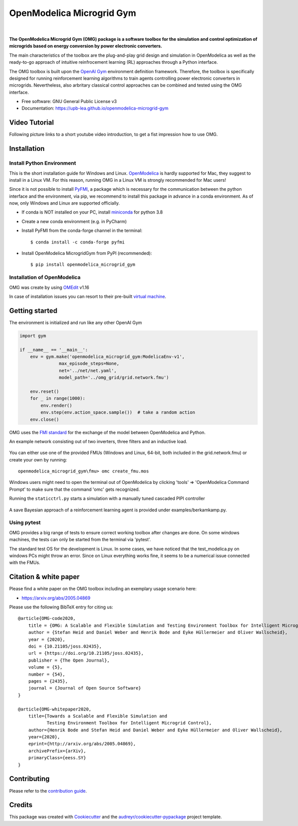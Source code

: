 ==========================
OpenModelica Microgrid Gym
==========================

| |build| |cov| |nbsp| |nbsp| |python| |pypi| |download| |nbsp| |nbsp| |license|
| |doc| |whitepaper| |joss|

.. |nbsp|   unicode:: U+00A0 .. NO-BREAK SPACE

.. |build| image:: https://travis-ci.org/upb-lea/openmodelica-microgrid-gym.svg?branch=master
    :target: https://travis-ci.org/github/upb-lea/openmodelica-microgrid-gym

.. |cov| image:: https://codecov.io/gh/upb-lea/openmodelica-microgrid-gym/branch/master/graph/badge.svg
    :target: https://codecov.io/gh/upb-lea/openmodelica-microgrid-gym

.. |license| image:: https://img.shields.io/github/license/upb-lea/openmodelica-microgrid-gym
    :target: LICENSE

.. |python| image:: https://img.shields.io/pypi/pyversions/openmodelica-microgrid-gym
    :target: https://pypi.python.org/pypi/openmodelica_microgrid_gym

.. |pypi| image:: https://img.shields.io/pypi/v/openmodelica_microgrid_gym
    :target: https://pypi.python.org/pypi/openmodelica_microgrid_gym

.. |download| image:: https://img.shields.io/pypi/dw/openmodelica-microgrid-gym
    :target: https://pypistats.org/packages/openmodelica-microgrid-gym

.. |doc| image:: https://img.shields.io/badge/doc-success-success
    :target: https://upb-lea.github.io/openmodelica-microgrid-gym

.. |whitepaper| image:: https://img.shields.io/badge/arXiv-whitepaper-informational
    :target: https://arxiv.org/pdf/2005.04869.pdf
    
.. |joss| image:: https://joss.theoj.org/papers/10.21105/joss.02435/status.svg
   :target: https://doi.org/10.21105/joss.02435



.. figure:: https://github.com/upb-lea/openmodelica-microgrid-gym/raw/develop/docs/pictures/omg_flow.png

**The OpenModelica Microgrid Gym (OMG) package is a software toolbox for the
simulation and control optimization of microgrids based on energy conversion by power electronic converters.**

The main characteristics of the toolbox are the plug-and-play grid design and simulation in OpenModelica as well as
the ready-to-go approach of intuitive reinfrocement learning (RL) approaches through a Python interface.

The OMG toolbox is built upon the `OpenAI Gym`_ environment definition framework.
Therefore, the toolbox is specifically designed for running reinforcement
learning algorithms to train agents controlling power electronic converters in microgrids. Nevertheless, also arbritary classical control approaches can be combined and tested using the OMG interface.

.. _OpenAI Gym: https://gym.openai.com/

* Free software: GNU General Public License v3
* Documentation: https://upb-lea.github.io/openmodelica-microgrid-gym


Video Tutorial
--------------

Following picture links to a short youtube video introduction, to get a fist impression how to use OMG.


.. image:: https://img.youtube.com/vi/rwBNFvCi_dY/maxresdefault.jpg
   :target: https://www.youtube.com/watch?v=rwBNFvCi_dY

Installation
------------


Install Python Environment
^^^^^^^^^^^^^^^^^^^^^^^^^^

This is the short installation guide for Windows and Linux. OpenModelica_ is hardly supported for Mac, they suggest to install in a Linux VM. For this reason, running OMG in a Linux VM is strongly recommended for Mac users!

Since it is not possible to install PyFMI_, a package which is necessary for the communication between the python interface and the environment, via pip, we recommend to install this package in advance in a conda environment.
As of now, only Windows and Linux are supported officially.

- If conda is NOT installed on your PC, install miniconda_ for python 3.8
- Create a new conda environment (e.g. in PyCharm)
- Install PyFMI from the conda-forge channel in the terminal::

    $ conda install -c conda-forge pyfmi


- Install OpenModelica MicrogridGym from PyPI (recommended)::

    $ pip install openmodelica_microgrid_gym

.. _OpenModelica: https://openmodelica.org/download/download-mac
.. _miniconda: https://conda.io/en/latest/miniconda.html
.. _PyFMI: https://github.com/modelon-community/PyFMI

Installation of OpenModelica
^^^^^^^^^^^^^^^^^^^^^^^^^^^^

OMG was create by using OMEdit_ v1.16

In case of installation issues you can resort to their pre-built `virtual machine`_.

.. _OMEdit: https://openmodelica.org/download/download-windows
.. _virtual machine: https://openmodelica.org/download/virtual-machine

Getting started
---------------

The environment is initialized and run like any other OpenAI Gym

.. code-block:: python

    import gym

    if __name__ == '__main__':
        env = gym.make('openmodelica_microgrid_gym:ModelicaEnv-v1',
                   max_episode_steps=None,
                   net='../net/net.yaml',
                   model_path='../omg_grid/grid.network.fmu')

        env.reset()
        for _ in range(1000):
            env.render()
            env.step(env.action_space.sample())  # take a random action
        env.close()




OMG uses the `FMI standard`_ for the exchange of the model between OpenModelica and Python.

.. _FMI standard: https://fmi-standard.org/

An example network consisting out of two inverters, three filters and an inductive load.

.. figure:: https://github.com/upb-lea/openmodelica-microgrid-gym/raw/master/docs/pictures/omedit.jpg

You can either use one of the provided FMUs (Windows and Linux, 64-bit, both included in the grid.network.fmu) or create your own by running::

    openmodelica_microgrid_gym\fmu> omc create_fmu.mos

Windows users might need to open the terminal out of OpenModelica by clicking 'tools' => 'OpenModelica Command Prompt' to make sure that the command 'omc' gets recognized.

Running the ``staticctrl.py`` starts a simulation with a manually tuned cascaded PIPI controller

.. figure:: https://github.com/upb-lea/openmodelica-microgrid-gym/raw/master/docs/pictures/control.jpg
    :scale: 70%
    :align: center

A save Bayesian approach of a reinforcement learning agent is provided under examples/berkamkamp.py.

.. figure:: https://github.com/upb-lea/openmodelica-microgrid-gym/raw/master/docs/pictures/kp_kp_J.png
    :figwidth: 60%
    :align: center

Using pytest
^^^^^^^^^^^^

OMG provides a big range of tests to ensure correct working toolbox after changes are done.
On some windows machines, the tests can only be started from the terminal via 'pytest'.

The standard test OS for the development is Linux. In some cases, we have noticed that the test_modelica.py on windows PCs might throw an error.
Since on Linux everything works fine, it seems to be a numerical issue connected with the FMUs.


Citation & white paper
----------------------

Please find a white paper on the OMG toolbox including an exemplary usage scenario here:

- https://arxiv.org/abs/2005.04869

Please use the following BibTeX entry for citing us::

    @article{OMG-code2020,
        title = {OMG: A Scalable and Flexible Simulation and Testing Environment Toolbox for Intelligent Microgrid Control},
        author = {Stefan Heid and Daniel Weber and Henrik Bode and Eyke Hüllermeier and Oliver Wallscheid},
        year = {2020},
        doi = {10.21105/joss.02435},
        url = {https://doi.org/10.21105/joss.02435},
        publisher = {The Open Journal},
        volume = {5},
        number = {54},
        pages = {2435},
        journal = {Journal of Open Source Software}
    }

    @article{OMG-whitepaper2020,
        title={Towards a Scalable and Flexible Simulation and
               Testing Environment Toolbox for Intelligent Microgrid Control},
        author={Henrik Bode and Stefan Heid and Daniel Weber and Eyke Hüllermeier and Oliver Wallscheid},
        year={2020},
        eprint={http://arxiv.org/abs/2005.04869},
        archivePrefix={arXiv},
        primaryClass={eess.SY}
    }


Contributing
------------

Please refer to the `contribution guide`_.

.. _`contribution guide`: https://github.com/upb-lea/openmodelica-microgrid-gym/blob/master/CONTRIBUTING.rst


Credits
-------

This package was created with Cookiecutter_ and the `audreyr/cookiecutter-pypackage`_ project template.

.. _Cookiecutter: https://github.com/audreyr/cookiecutter
.. _`audreyr/cookiecutter-pypackage`: https://github.com/audreyr/cookiecutter-pypackage
